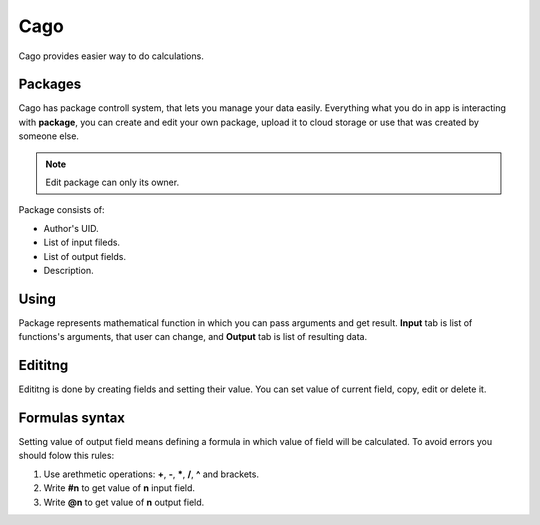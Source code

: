 ****
Cago
****
Cago provides easier way to do calculations.

Packages
########
Cago has package controll system, that lets you manage your data easily. Everything what you do in app is interacting with **package**, you can create and edit your own package, upload it to cloud storage or use that was created by someone else. 

.. note:: Edit package can only its owner.

Package consists of:

* Author's UID.
* List of input fileds.
* List of output fields.
* Description.

Using
#####
Package represents mathematical function in which you can pass arguments and get result. **Input** tab is list of functions's arguments, that user can change, and **Output** tab is list of resulting data.

Edititng
########
Edititng is done by creating fields and setting their value. You can set value of current field, copy, edit or delete it. 

Formulas syntax
###############
Setting value of output field means defining a formula in which value of field will be calculated. To avoid errors you should folow this rules:

#. Use arethmetic operations: **+**, **-**, *****, **/**, **^** and brackets.
#. Write **#n** to get value of **n** input field.
#. Write **@n** to get value of **n** output field.
